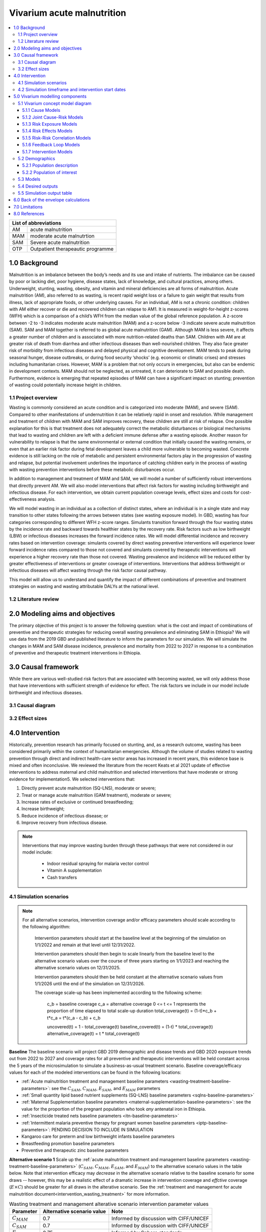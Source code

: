 .. role:: underline
    :class: underline


..
  Section title decorators for this document:

  ==============
  Document Title
  ==============

  Section Level 1 (#.0)
  +++++++++++++++++++++

  Section Level 2 (#.#)
  ---------------------

  Section Level 3 (#.#.#)
  ~~~~~~~~~~~~~~~~~~~~~~~

  Section Level 4
  ^^^^^^^^^^^^^^^

  Section Level 5
  '''''''''''''''

  The depth of each section level is determined by the order in which each
  decorator is encountered below. If you need an even deeper section level, just
  choose a new decorator symbol from the list here:
  https://docutils.sourceforge.io/docs/ref/rst/restructuredtext.html#sections
  And then add it to the list of decorators above.


.. _2019_concept_model_vivarium_ciff_sam:

===========================
Vivarium acute malnutrition
===========================

.. contents::
  :local:

+------------------------------------+
| List of abbreviations              |
+=======+============================+
| AM    | acute malnutrition         |
+-------+----------------------------+
| MAM   | moderate acute malnutrtion |
+-------+----------------------------+
| SAM   | Severe acute malnutrition  |
+-------+----------------------------+
| OTP   | Outpatient therapeautic    |
|       | programme                  |
+-------+----------------------------+


1.0 Background
++++++++++++++

Malnutrition is an imbalance between the body’s needs and its use and intake of nutrients. The imbalance can be caused by poor or lacking diet, poor hygiene, disease states, lack of knowledge, and cultural practices, among others. Underweight, stunting, wasting, obesity, and vitamin and mineral deficiencies are all forms of malnutrition. Acute malnutrition (AM), also referred to as wasting, is recent rapid weight loss or a failure to gain weight that results from illness, lack of appropriate foods, or other underlying causes. For an individual, AM is not a chronic condition: children with AM either recover or die and recovered children can relapse to AM1. It is measured in weight-for-height z-scores (WFH) which is a comparison of a child’s WFH from the median value of the global reference population. A z-score between -2 to -3 indicates moderate acute malnutrition (MAM) and a z-score below -3 indicate severe acute malnutrition (SAM). SAM and MAM together is referred to as global acute malnutrition (GAM). Although MAM is less severe, it affects a greater number of children and is associated with more nutrition-related deaths than SAM. Children with AM are at greater risk of death from diarrhea and other infectious diseases than well-nourished children. They also face greater risk of morbidity from infectious diseases and delayed physical and cognitive development. MAM tends to peak during seasonal hunger, disease outbreaks, or during food security ‘shocks’ (e.g. economic or climatic crises) and stresses including humanitarian crises. However, MAM is a problem that not only occurs in emergencies, but also can be endemic in development contexts. MAM should not be neglected, as untreated, it can deteriorate to SAM and possible death. Furthermore, evidence is emerging that repeated episodes of MAM can have a significant impact on stunting; prevention of wasting could potentially increase height in children.


.. _1.1:

1.1 Project overview
--------------------

Wasting is commonly considered an acute condition and is categorized into moderate (MAM), and severe (SAM).  Compared to other manifestations of undernutrition it can be relatively rapid in onset and resolution. While management and treatment of children with MAM and SAM improves recovery, these children are still at risk of relapse. One possible explanation for this is that treatment does not adequately correct the metabolic disturbances or biological mechanisms that lead to wasting and children are left with a deficient immune defense after a wasting episode. Another reason for vulnerability to relapse is that the same environmental or external condition that initially caused the wasting remains, or even that an earlier risk factor during fetal development leaves a child more vulnerable to becoming wasted. Concrete evidence is still lacking on the role of metabolic and persistent environmental factors play in the progression of wasting and relapse, but potential involvement underlines the importance of catching children early in the process of wasting with wasting prevention interventions before these metabolic disturbances occur.

In addition to management and treatment of MAM and SAM, we will model a number of sufficiently robust interventions that directly prevent AM. We will also model interventions that affect risk factors for wasting including birthweight and infectious disease. For each intervention, we obtain current population coverage levels, effect sizes and costs for cost-effectiveness analysis.

We will model wasting in an individual as a collection of distinct states, where an individual is in a single state and may transition to other states following the arrows between states (see wasting exposure model). In GBD, wasting has four categories corresponding to different WFH z-score ranges. Simulants transition forward through the four wasting states by the incidence rate and backward towards healthier states by the recovery rate. Risk factors such as low birthweight (LBW) or infectious diseases increases the forward incidence rates. We will model differential incidence and recovery rates based on intervention coverage: simulants covered by direct wasting preventive interventions will experience lower forward incidence rates compared to those not covered and simulants covered by therapeutic interventions will experience a higher recovery rate than those not covered.  Wasting prevalence and incidence will be reduced either by greater effectiveness of interventions or greater coverage of interventions. Interventions that address birthweight or infectious diseases will affect wasting through the risk factor causal pathway.

This model will allow us to understand and quantify the impact of different combinations of preventive and treatment strategies on wasting and wasting attributable DALYs at the national level.


.. _1.2:

1.2 Literature review
---------------------



.. _2.0:

2.0 Modeling aims and objectives
++++++++++++++++++++++++++++++++

The primary objective of this project is to answer the following question: what is the cost and impact of combinations of preventive and therapeutic strategies for reducing overall wasting prevalence and eliminating SAM in Ethiopia?
We will use data from the 2019 GBD and published literature to inform the parameters for our simulation. We will simulate the changes in MAM and SAM disease incidence, prevalence and mortality from 2022 to 2027 in response to a combination of preventive and therapeutic treatment interventions in Ethiopia.


.. _3.0:

3.0 Causal framework
++++++++++++++++++++

While there are various well-studied risk factors that are associated with becoming wasted, we will only address those that have interventions with sufficient strength of evidence for effect. The risk factors we include in our model include birthweight and infectious diseases.


.. _3.1:

3.1 Causal diagram
------------------

.. image:: DAG_acute_malnutrition.svg


.. todo::

  Add more details on causal diagrams with interventions/GBD risk exposures

.. _3.2:

3.2 Effect sizes
----------------



4.0 Intervention
++++++++++++++++

Historically, prevention research has primarily focused on stunting, and, as a research outcome, wasting has been considered primarily within the context of humanitarian emergencies. Although the volume of studies related to wasting prevention through direct and indirect health-care sector areas has increased in recent years, this evidence base is mixed and often inconclusive. We reviewed the literature from the recent Keats et al 2021 update of effective interventions to address maternal and child malnutrition and selected interventions that have moderate or strong evidence for implementation5. We selected interventions that:

1)	Directly prevent acute malnutrition (SQ-LNS), moderate or severe;
2)	Treat or manage acute malnutrition (GAM treatment), moderate or severe;
3)	Increase rates of exclusive or continued breastfeeding;
4)	Increase birthweight;
5)	Reduce incidence of infectious disease; or
6)	Improve recovery from infectious disease.

.. note::

  Interventions that may improve wasting burden through these pathways that were not considered in our model include:

    - Indoor residual spraying for malaria vector control
    - Vitamin A supplementation
    - Cash transfers

.. _4.1:

4.1 Simulation scenarios
------------------------

.. note::

  For all alternative scenarios, intervention coverage and/or efficacy parameters should scale according to the following algorithm: 

    Intervention parameters should start at the baseline level at the beginning of the simulation on 1/1/2022 and remain at that level until 12/31/2022.
    
    Intervention parameters should then begin to scale linearly from the baseline level to the alternative scenario values over the course of three years starting on 1/1/2023 and  reaching the alternative scenario values on 12/31/2025.
    
    Intervention parameters should then be held constant at the alternative scenario values from 1/1/2026 until the end of the simulation on 12/31/2026.

    The coverage scale-up has been implemented according to the following scheme:

      c_b = baseline coverage
      c_a = alternative coverage
      0 <= t <= 1 represents the proportion of time elapsed to total scale-up duration
      total_coverage(t) = (1-t)*c_b + t*c_a = t*(c_a - c_b) + c_b

      uncovered(t) = 1 - total_coverage(t)
      baseline_covered(t) = (1-t) * total_coverage(t)
      alternative_coverage(t) = t * total_coverage(t)

**Baseline**
The baseline scenario will project GBD 2019 demographic and disease trends and GBD 2020 exposure trends out from 2022 to 2027 and coverage rates for all preventive and therapeutic interventions will be held constant across the 5 years of the microsimulation to simulate a business-as-usual treatment scenario. Baseline coverage/efficacy values for each of the modeled interventions can be found in the following locations:

- :ref:`Acute malnutrition treatment and management baseline parameters <wasting-treatment-baseline-parameters>`: see the :math:`C_{SAM}`, :math:`C_{MAM}`, :math:`E_{SAM}`, and :math:`E_{MAM}` parameters

- :ref:`Small quantity lipid based nutrient supplements (SQ-LNS) baseline parameters <sqlns-baseline-parameters>`

- :ref:`Maternal Supplementation baseline parameters <maternal-supplementation-baseline-parameters>`: see the value for the proportion of the pregnant population who took *any* antenatal iron in Ethiopia.

- :ref:`Insecticide treated nets baseline parameters <itn-baseline-parameters>`

- :ref:`Intermittent malaria preventive therapy for pregnant women baseline parameters <iptp-baseline-parameters>`: PENDING DECISION TO INCLUDE IN SIMULATION

- Kangaroo care for preterm and low birthweight infants baseline parameters

- Breastfeeding promotion baseline parameters

- Preventive and therapeutic zinc baseline parameters

**Alternative scenario 1**
Scale up the :ref:`acute malnutrition treatment and management baseline parameters <wasting-treatment-baseline-parameters>` (:math:`C_{SAM}`, :math:`C_{MAM}`, :math:`E_{SAM}`, and :math:`E_{MAM}`) to the alternative scenario values in the table below. Note that intervention efficacy may *decrease* in the alternative scenario relative to the baseline scenario for some draws -- however, this may be a realistic effect of a dramatic increase in intervention coverage and *effctive* coverage (:math:`E \times C`) should be greater for all draws in the alterative scenario. See the :ref:`treatment and management for acute malnutrition document<intervention_wasting_treatment>` for more information.

.. _`wasting-treatment-alterative-scenario-values`:

.. list-table:: Wasting treatment and management alterative scenario intervention parameter values
  :header-rows: 1

  * - Parameter
    - Alternative scenario value
    - Note
  * - :math:`C_{MAM}`
    - 0.7
    - Informed by discussion with CIFF/UNICEF
  * - :math:`C_{SAM}`
    - 0.7
    - Informed by discussion with CIFF/UNICEF
  * - :math:`E_{MAM}`
    - 0.75
    - Informed by Sphere standards
  * - :math:`E_{SAM}`
    - 0.75
    - Informed by Sphere standards

.. note::

  Rather than scale linearly from between the baseline and alternative scenario values for the :math:`E` parameters, we will instead scale linearly so that 100% of the intervention coverage at the beginning of the scale-up period has efficacy equal to the baseline values (and 0% equal to the alternative scenario values) and 100% of the intervention coverage at the end of the scale-up period has efficacy equal to the alternative scenario values (and 0% equal to the baseline values).

**Alternative scenario 2**
Scale up the SQ-LNS for 6 month+ from the baseline coverage to **90%** in addition to the intervention coverage in alternative scenario 1. 

.. todo::

  Consider targeting SQ-LNS coverage to simulants in SAM treatment.

.. todo::

  Consider if 90% intervention coverage is too aspirational

**Alternative scenario 3**
Scale up of LBWSG intervention parameters (see table below) from baseline coverage to **90%** in addition to the intervention coverage in alternative scenario 2.

.. list-table:: Alternative scenario 3 intervention coverage values
  :header-rows: 1

  * - Intervention
    - Coverage value
    - Note
  * - :ref:`maternal supplementation <maternal_supplementation_intervention>`
    - 0.9
    - Applies to joint coverage of MMS/BEP
  * - :ref:`insecticide treated nets <insecticide_treated_nets>`
    - :math:`C_\text{malarious areas} = 0.9`
    - Overall ITN intervention coverage (:math:`C_\text{overall}`) calculated as :math:`C_\text{malarious areas} \times p_\text{malarious areas}`
  * - :ref:`intermittent malaria preventive therapy for pregnant women <maternal_malaria_prevention_therapy>`
    - 0.9
    - Pending decision to include intervention in simulation

**Alternative scenario 4**
Scale-up of vicious cycle interventions (kangaroo care, breastfeeding promotion, and preventive and therapeutic zinc) from baseline coverage to 90% in addition to the intervention coverage in alternative scenario 3.

.. note::

  Intervention coverage in alternative scenarios one through four should be implemented in an additive way such that the treatment intervention is introduced in scenario 1 and is also present for the remaining scenarios (2, 3, and 4), the SQ-LNS intervention is introduced in scenario 2 and is also present for the remaining scenarios 3 and 4, etc.

.. note::

    In the BEP paper reviewer comments, this 90% was deemed to be too optimistic and we are asked to do some sensitivity analysis around this. Hence, we could model a few coverages eg. 50%, 75%, 90%.

    Consider 70% target for all interventions.

.. _ciff_sam_intervention_timing:

4.2 Simulation timeframe and intervention start dates
-----------------------------------------------------

.. list-table:: Simulation and intervention start and end dates
  :widths: 3 3 10
  :header-rows: 1

  * - Description of time point
    - Date
    - Notes
  * - Simulation start
    - 2022-01-01
    - We are running a 1-year "burn-in" period at baseline before starting any interventions. 
  * - Simulation end
    - 2026-12-31
    - The simulation will run for a total of 6 years
  * - Intervention start
    - 2023-01-01
    - All interventions in all alternative scenarios should start on the same date, 2 years after the simulation starts
  * - Intervention end
    - 2026-12-31
    - All interventions should run until the end of the sim

.. _5.0:

5.0 Vivarium modelling components
+++++++++++++++++++++++++++++++++

.. _5.1:

5.1 Vivarium concept model diagram
----------------------------------

.. image:: am_concept_model_diagram.svg

5.1.1 Cause Models
~~~~~~~~~~~~~~~~~~

* :ref:`Diarrheal Diseases (GBD 2019) <2019_cause_diarrhea>`

.. todo::

  The diarrheal diseases remission rate for Ethiopia in GBD 2019 is greater than the incidence rate. Consider adjusting this and/or at least noting the implications and limitations.

* :ref:`Lower Respiratory Infections (GBD 2019) <2019_cause_lower_respiratory_infections>`

* :ref:`Measles (GBD 2019) <2019_cause_measles>`

5.1.2 Joint Cause-Risk Models
~~~~~~~~~~~~~~~~~~~~~~~~~~~~~

* :ref:`Child Wasting / Protein Energy Malnutrition (GBD 2020) <2020_risk_exposure_wasting_state_exposure>`

5.1.3 Risk Exposure Models
~~~~~~~~~~~~~~~~~~~~~~~~~~

* Non-exclusive Breastfeeding

* Discontinued Breastfeeding

* :ref:`Child Stunting (GBD 2020) <2020_risk_exposure_child_stunting>`

* :ref:`Low Birthweight and Short Gestation (GBD 2019) <2019_risk_exposure_lbwsg>`

* :ref:`Maternal Body Mass Index <2019_risk_exposure_maternal_bmi>`

* :ref:`Wasting X-Factor Risk Exposure <2019_risk_exposure_x_factor>`

5.1.4 Risk Effects Models
~~~~~~~~~~~~~~~~~~~~~~~~~

* Non-exclusive Breastfeeding Risk Effects

* Discontinued Breastfeeding Risk Effects

* Child Stunting Risk Effects

* :ref:`Child Wasting Risk Effects <2019_risk_effect_wasting>`

* :ref:`Low Birthweight and Short Gestation Risk Effects (GBD 2019) <2019_risk_effect_lbwsg>`

* :ref:`Wasting X-Factor Risk Effects <2019_risk_effect_x_factor>`

* :ref:`Diarrheal Diseases Risk Effects <2019_risk_effect_diarrheal_diseases>`

5.1.5 Risk-Risk Correlation Models
~~~~~~~~~~~~~~~~~~~~~~~~~~~~~~~~~~

* :ref:`Birthweight and child wasting risk-risk correlation <2019_risk_correlation_birthweight_wasting>`

* :ref:`Birthweight and child stunting risk-risk correlation <2019_risk_correlation_birthweight_stunting>`

* :ref:`Maternal BMI and birthweight <2019_risk_correlation_maternal_bmi_birthweight>`

* Correlation between x-factor and child wasting exposure, described on the :ref:`x-factor exposure page <2019_risk_exposure_x_factor>`

The following diagram represents the resulting model correlation structure in our simulation. The figure represents relationships that are explicitly modeled in our simulation. However, directly modeling these relationships will result in an induction of correlation between wasting and stunting through their respective correlations with birthweight. Additionally, lower birthweight and stunting will also be associated with greater wasting incidence rates through their correlations with the x-factor. The age-specific correlation between wasting and stunting risk exposures in our model should be evaluated in the model results and compared to external validation sources, described in the :ref:`wasting and stunting correlation document <2019_risk_correlation_wasting_stunting>`.

.. image:: correlation_structure.svg

For correlated risks that affect the same outcomes in our simulation (just wasting and stunting in this model), the joint PAF calculation rather than multiplicative PAF calculation should be used for outcomes affected by wasting and stunting (see the :ref:`risk correlation proposal document <2017_risk_models>` for details). The joint PAF equation is shown below for convenient reference.

.. math::
  PAF_{joint} = 1 - \frac{1}{\frac{1}{n}\sum_{i=1}^{n} RR_1^{e1_i} \cdot RR_2^{e2_i}}

5.1.6 Feedback Loop Models
~~~~~~~~~~~~~~~~~~~~~~~~~~

* See :ref:`Diarrheal Diseases Risk Effects <2019_risk_effect_diarrheal_diseases>`

5.1.7 Intervention Models
~~~~~~~~~~~~~~~~~~~~~~~~~

* :ref:`Small quantity lipid based nutrient supplements (SQ-LNS) <lipid_based_nutrient_supplements>`

* :ref:`Treatment and management for acute malnutrition <intervention_wasting_treatment>`

* :ref:`Maternal Supplementation: Targeted Balanced Energy Protein and Maternal Micronutrient Supplementation <maternal_supplementation_intervention>`

* :ref:`Insecticide treated nets <insecticide_treated_nets>`

.. warning::

  :ref:`Intermittent malaria preventive therapy for pregnant women <maternal_malaria_prevention_therapy>`

  We may not model the intermittent malaria preventive therapy for pregnant women given that this intervention is not recommended in Ethiopia. The decision to include/exclude this intervention is pending more investigation into the national recommendation and model builds for this intervention should not begin until the decision is finalized.

* Kangaroo care for preterm and low birthweight infants

* Breastfeeding promotion

* Preventive and therapeutic zinc

.. _5.2:

5.2 Demographics
----------------

.. _5.2.1:

5.2.1 Population description
~~~~~~~~~~~~~~~~~~~~~~~~~~~~

- Location: Ethiopia
- Cohort type: Prospective open cohort of 0-5 years
- Size of largest starting population: 100,000 simulants
- Time span: Jan 1, 2022 to Dec 31, 2026
- Time step: 0.5 days

.. _5.2.2:

5.2.2 Population of interest
~~~~~~~~~~~~~~~~~~~~~~~~~~~~

.. _5.3:

5.3 Models
----------

.. list-table:: Model verification and validation tracking
   :widths: 3 10 20
   :header-rows: 1

   * - Model
     - Description
     - V&V summary
   * - 1: cause and mortality models
     - 
     - `See model 1 validation notebooks here <https://github.com/ihmeuw/vivarium_research_ciff_sam/tree/main/model_validation/model1>`_
   * - 2: stunting and wasting
     - 
     - `See model 2 validation notebooks here <https://github.com/ihmeuw/vivarium_research_ciff_sam/tree/main/model_validation/model2>`_
   * - 3: sq-lns intervention
     - 
     - `See model 3 validation notebook here <https://github.com/ihmeuw/vivarium_research_ciff_sam/blob/main/model_validation/model3/2021_09_09a_ciff_sam_v3.1_vv_check_sqlns.ipynb>`_
   * - 4: treatment intervention
     - Treatment intervention implemented, no wasting transitions or effects under six months of age
     - [1] `GBD risk validation looking good <https://github.com/ihmeuw/vivarium_research_ciff_sam/blob/main/model_validation/model4/alibow_gbd_verification/model_4.0.1_cgf_exposure.pdf>`_. [2] `Underestimating some GBD causes <https://github.com/ihmeuw/vivarium_research_ciff_sam/blob/main/model_validation/model4/alibow_gbd_verification/model_4.0.1_cause_verification.pdf>`_; PEM underestimation likely due to differences in PEM 2019 vs. wasting 2020. [3] Issues with definition of treatment coverage (`too low in MAM/SAM states <https://github.com/ihmeuw/vivarium_research_ciff_sam/blob/main/model_validation/model4/2021_10_29a_ciff_sam_v4.1_vv_wasting_treatment_coverage.ipynb>`_). [4] Relapse to MAM/SAM too high (need to calibrate to mild->TMREL remission rate and x-factor). 
   * - 4.5: x-factor implementation
     - x-factor implemented (exposure: 0.18; effect: [1.1,1.2,1.3,1.4,1.5] for i1, i2, i3 wasting transitions)
     - [1] GBD `risk <https://github.com/ihmeuw/vivarium_research_ciff_sam/blob/main/model_validation/model4/alibow_gbd_verification/model_4.0.1_cgf_exposure.pdf>`_ validation lookin good and `cause <https://github.com/ihmeuw/vivarium_research_ciff_sam/blob/main/model_validation/model4/alibow_gbd_verification/model_4.0.1_cause_verification.pdf>`_ validation looking the same as model 4.0. [2] Still issues with definition of treatment coverage (too low in MAM/SAM states). [3] Treatment coverage still underestimated [4] Relapse to MAM/SAM still too high (still need to calibrate to mild->TMREL remission rate and x-factor).
   * - 4.5.3: x-factor targeted exposure
     - mild->TMREL recovery rate updated from 1/1000 to 1/27. x-factor effects: i3=1, i2=3.16, i1=3.16. X-factor exposure dependent on wasting state at initialization: sam=0.6, mam=0.5, mild=0.25, tmrel=0.01
     - [1] `Underestimating MAM exposure <https://github.com/ihmeuw/vivarium_research_ciff_sam/blob/main/model_validation/model4/alibow_gbd_verification/model_4_calibration_test_exposure.pdf>`_... this is likely due to (a) an issue with the code for the x-factor PAF which caused it to not be calculated based on the updated x-factor exposure, and/or (b) the x-factor exposure initialization based on simulants' wasting state at initialization (which will vary by age), causing the exposure to vary by the age at which a simulant was initialized into the model, `as shown here <https://github.com/ihmeuw/vivarium_research_ciff_sam/pull/58>`_ [2] `GBD cause model validation similar to previous models <https://github.com/ihmeuw/vivarium_research_ciff_sam/blob/main/model_validation/model4/alibow_gbd_verification/model_4_calibration_test_cause_verification.pdf>`_. [3] treatment coverage still underestimated [4] Relapse to MAM/SAM more reasonable, still too high from TMREL/mild categories (link to interactive sim notebook). [5] Update made interventions `slightly more effective <https://github.com/ihmeuw/vivarium_research_ciff_sam/blob/main/results/results_processing_model_4_calibration_test.ipynb>`_ than `model 4 <https://github.com/ihmeuw/vivarium_research_ciff_sam/blob/main/results/results_processing_4.1.ipynb>`_.
   * - 4.5.4: x-factor PAF calculation fix and exposure implementation change
     - mild->TMREL recovery rate updated from 1/27 to 1/75. X-factor exposure refactored to have same propesnity as wasting state initialization propensity and exposure set to 0.32. x-factor effects: i3=1, i2=3.16, i1=3.16. 
     - [1] `overestimating SAM exposure <https://github.com/ihmeuw/vivarium_research_ciff_sam/blob/main/model_validation/model4/alibow_gbd_verification/model_4.5.4_exposure.pdf>`_. [2] `GBD cause model verification similar to previous models <https://github.com/ihmeuw/vivarium_research_ciff_sam/blob/main/model_validation/model4/alibow_gbd_verification/model_4.5.4_cause_verification.pdf>`_. [3] `X-factor among the SAM state is lower than expected based on updated x-factor exposure parameterization <https://github.com/ihmeuw/vivarium_research_ciff_sam/blob/main/model_validation/model4/2021_11_15b_v4.5.4_vv_x_factor_prevalence.ipynb>`_. [4] treatment coverage still underestimated [5] Relapse to MAM/SAM more reasonable, still too high from TMREL/mild categories (link to interactive sim notebook). 
   * - 4.5.5: intervention coverage and coverage propensity updates as well as fix for x-factor exposure among SAM state
     - mild->TMREL recovery rate updated from 1/75 to 1/30, x-factor exposure updated from 0.32 to 0.5, x-factor effects: i3=1, i2=3.16, i1=3.16. X-factor exposure among SAM state bugfix from model 4.5.4. Treatment coverage propensity updated to reset upon each wasting transition in accordance with `this  PR <https://github.com/ihmeuw/vivarium_research/pull/685>`_. `Treatment coverage values <https://github.com/ihmeuw/vivarium_research/pull/678>`_ and `scale-up <https://github.com/ihmeuw/vivarium_research/pull/683/files>`_.
     - [1] `overestimating SAM and underestimating MAM exposure <https://github.com/ihmeuw/vivarium_research_ciff_sam/blob/main/model_validation/model4/alibow_gbd_verification/model_4.5.5_exposure.pdf>`_, although `less than in model 4.5.4 <https://github.com/ihmeuw/vivarium_research_ciff_sam/blob/main/model_validation/model4/alibow_gbd_verification/model_4.5.4_exposure.pdf>`_. [2] `GBD cause model verification for 4.5.5 similar to previous models <https://github.com/ihmeuw/vivarium_research_ciff_sam/blob/main/model_validation/model4/alibow_gbd_verification/model_4.5.5_cause_verification.pdf>`_. [3] `x-factor exposure now validating <https://github.com/ihmeuw/vivarium_research_ciff_sam/blob/995932712e89769a14187490bf9047c5f94ca178/model_validation/model4/2021_11_24b_v4.5.5_vv_x_factor_prevalence.ipynb>`_. [4] `x-factor effect to SAM slightly overestimated <https://github.com/ihmeuw/vivarium_research_ciff_sam/blob/995932712e89769a14187490bf9047c5f94ca178/model_validation/model4/2021_11_24a_v4.5.5_vv_x_factor_wasting_incidence_rate_ratio.ipynb>`_. [5] treatment coverage updates look as expected (link to validation notebook). [6] Relapse to MAM/SAM TBD (link to interactive sim notebook). [7] `wasting transition rates (and treatment effects) are looking as expected <https://github.com/ihmeuw/vivarium_research_ciff_sam/blob/main/model_validation/model4/alibow_gbd_verification/4.5.5_wasting_transition_rates.ipynb>`_, except it appears that the i1 incidence rate may be overestimated as a result of greater x-factor exposure among the MAM state (source state for transition) than the general population (source for PAF calculation), `as shown in this notebook <https://github.com/ihmeuw/vivarium_research_ciff_sam/blob/main/model_validation/model4/alibow_gbd_verification/4.5.5_v_4.5.6_wasting_transition_rates.ipynb>`_.
   * - 4.5.6: x-factor removed
     - Same as model 4.5.5 except x-factor component removed from this model build. Intended as a test run of x-factor effect in comparison to model 4.5.5
     - [1] `wasting exposure prevalence validating to GBD <https://github.com/ihmeuw/vivarium_research_ciff_sam/blob/main/model_validation/model4/alibow_gbd_verification/model_4.5.6_exposure.pdf>`_. [2] `impact of interventions is slightly greater, but similar, to model 4.5.5 <https://github.com/ihmeuw/vivarium_research_ciff_sam/blob/main/results/results_processing_4.5.5_versus_4.5.6.ipynb>`_.
   * - 4.5.7: x-factor custom paf
     - Implemented custom x-factor PAF calculation to reflect x-factor exposure in source state of x-factor-affected transition rather than exposure in the general population (`implementation PR linked here <https://github.com/ihmeuw/vivarium_ciff_sam/pull/75>`_ and `documentation PR linked here <https://github.com/ihmeuw/vivarium_research/pull/695>`_), in an attempt to fix the overestimation of SAM from model 4.5.5 
     - `Results are exactly the same to model 4.5.5 <https://github.com/ihmeuw/vivarium_research_ciff_sam/blob/main/model_validation/model4/alibow_gbd_verification/4.5.5_v_4.5.7_wasting_transition_rates.ipynb>`_, indicating that the update was not properly implemented (simulation was launched from the incorrect branch of vivarium public health)
   * - 4.5.8: x-factor custom paf bugfix
     - Same as model 4.5.7, but launched from the correct branch to correctly implement the custom x-factor PAF calculation
     - [1] `Wasting exposure valiation issues resolved with slight underestimation of MAM exposure <https://github.com/ihmeuw/vivarium_research_ciff_sam/blob/main/model_validation/model4/alibow_gbd_verification/model_4.5.7_bugfix_exposure.pdf>`_ [2] `Cause model verification still slightly off <https://github.com/ihmeuw/vivarium_research_ciff_sam/blob/main/model_validation/model4/alibow_gbd_verification/model_4.5.7_bugfix_cause_verification.pdf>`_
   * - 5.1.2 lbwsg with observers
     - LBWSG risk factor exposure and effects (including affected unmodelled causes) and birthweight-specific observers, post bugfixes
     - [1] `Cause model V&V plots <https://github.com/ihmeuw/vivarium_research_ciff_sam/blob/main/model_validation/model5/plots/model_5.1.2_cause_verification.pdf>`_: mortality rates a bit off, but could be a result of the underlying cause model issues that need to be investigated (noted in the table below) [2] LBWSG exposure interactive sim `notebook <https://github.com/ihmeuw/vivarium_research_ciff_sam/blob/main/model_validation/interactive_simulations/model_5/lbwsg_exposure_5.1.2.ipynb>`_ and `plots <https://github.com/ihmeuw/vivarium_research_ciff_sam/blob/main/model_validation/interactive_simulations/model_5/model_5.1.2_lbwsg_exposure_updated.pdf>`_: exposure in the late neonatal age group after 28 days of simulation run time is validating well [3] `Birthweight observer outcomes <https://github.com/ihmeuw/vivarium_research_ciff_sam/blob/main/model_validation/model5/2022_01_05a_v5.1.2_check_lbwsg_outputs.ipynb>`_ appear to validate to `birthweight artifact data <https://github.com/ihmeuw/vivarium_research_ciff_sam/blob/main/model_validation/model5/2022_01_05b_check_lbwsg_exposure_from_artifact.ipynb>`_, but we want to follow-up with GBD modelers about higher average birthweights among females than males in the artifact data.
   * - 5.2.1 maternal BMI
     - Add maternal BMI risk exposure and risk effect
     - `Validation notebook can be found here <https://github.com/ihmeuw/vivarium_research_ciff_sam/blob/39d6bc256ec99eb1c5c0cf4717ffbb50a9f5d62f/model_validation/model5/model_5.2.0_gbd_verification.ipynb>`_: maternal BMI risk exposure and risk effects look as expected, no changes in wasting/stunting risk exposure or cause model validation from model 5.1.2. LBWSG interactive simulation V&V to follow.

.. list-table:: Outstanding verification and validation issues
   :header-rows: 1

   * - Issue
     - Explanation
     - Action plan
     - Timeline
   * - `Underestimation of female PEM CSMR <https://github.com/ihmeuw/vivarium_research_ciff_sam/blob/main/model_validation/model4/alibow_gbd_verification/model_4.0.1_cause_verification.pdf>`_
     - Due to discepancies between GBD 2020 wasting exposure model and GBD 2019 PEM mortality model
     - Update PEM mortality model to GBD 2020 when available
     - On hold
   * - `Underestimation of diarrheal diseases prevalence <https://github.com/ihmeuw/vivarium_research_ciff_sam/blob/main/model_validation/model4/alibow_gbd_verification/model_4.0.1_cause_verification.pdf>`_
     - GBD diarrheal diseases remission rate divided by prevalence is greater than GBD diarrheal diseases incidence rate
     - Calculate alternative diarrheal diseases remission rate that is consistent with disease duration and mortality rate and update artifact (low priority)
     - On hold
   * - `Underestimation of lower respiratory infections prevalence <https://github.com/ihmeuw/vivarium_research_ciff_sam/blob/main/model_validation/model4/alibow_gbd_verification/model_4.0.1_cause_verification.pdf>`_
     - Unconfirmed
     - Investigate (may be same issue as diarrheal diseases)
     - On hold

.. todo::

  Link to interactive simulation validation of relapse rates for each model version

.. _5.4:

5.4 Desired outputs
-------------------

Final outputs to report in manuscript

.. csv-table:: Final outcomes table to report in manuscript
   :file: final_outcomes_output_shell.csv
   :widths: 20, 20, 10, 10, 10, 10, 10, 10, 10
   :header-rows: 1

.. note::

  draft table to be refined

.. _5.5:

5.5 Simulation output table
---------------------------

.. csv-table:: Simulation output table
   :file: simulation_output_table.csv
   :header-rows: 0

.. _6.0:

6.0 Back of the envelope calculations
+++++++++++++++++++++++++++++++++++++


.. _7.0:

7.0 Limitations
+++++++++++++++

8.0 References
+++++++++++++++

